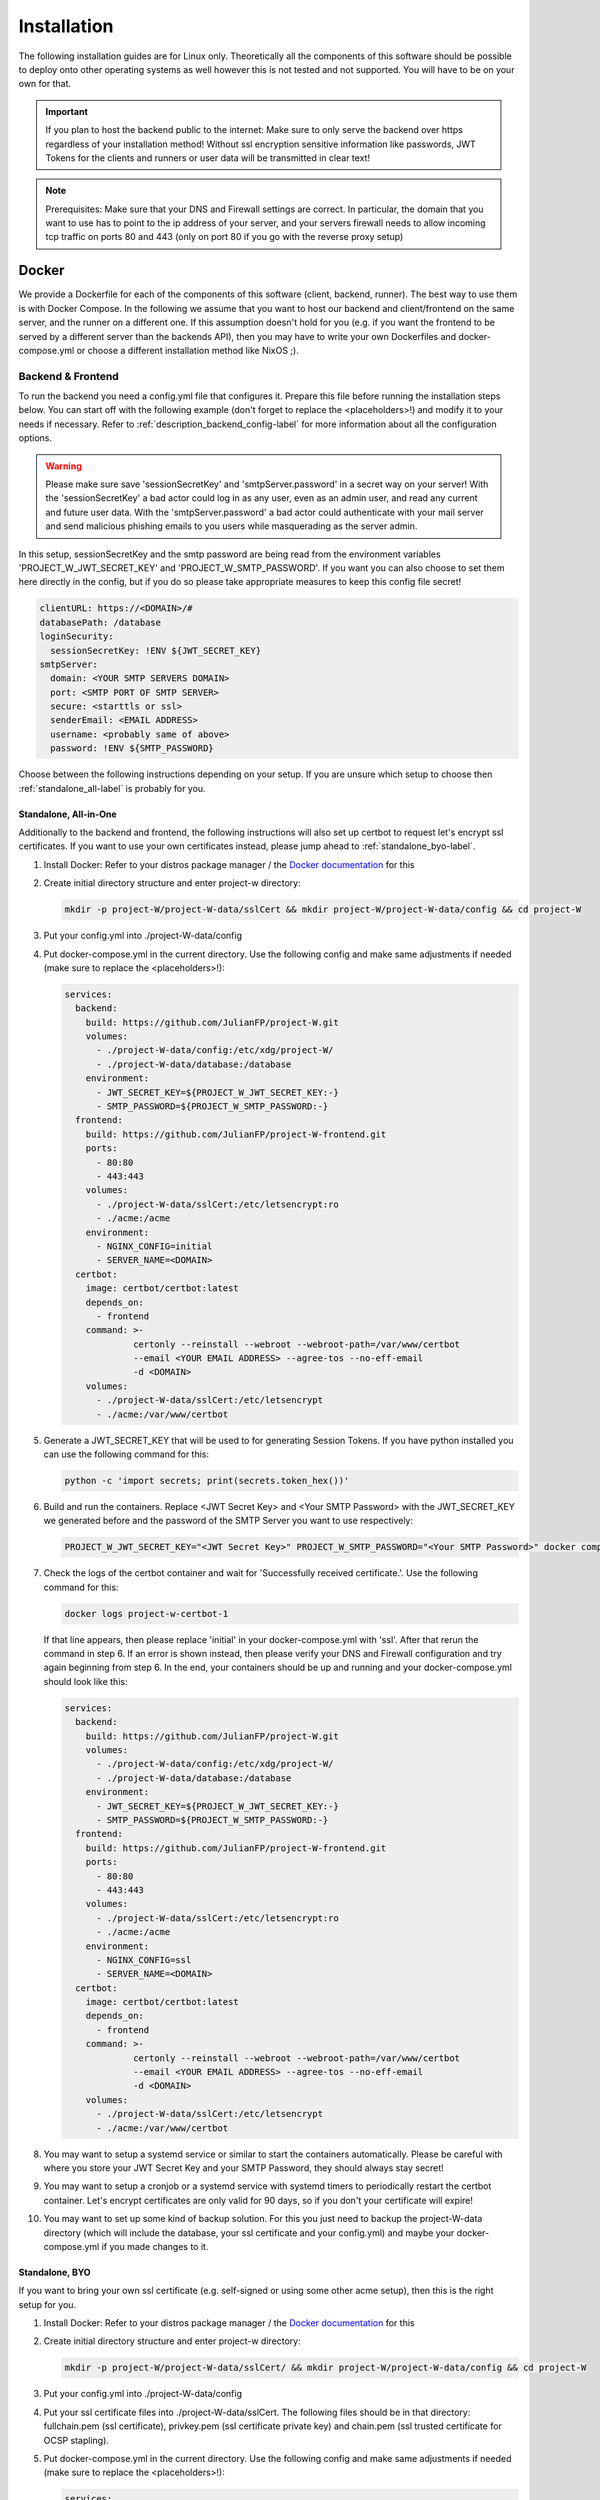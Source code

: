 Installation
============

The following installation guides are for Linux only. Theoretically all the components of this software should be possible to deploy onto other operating systems as well however this is not tested and not supported. You will have to be on your own for that.

.. important::
   If you plan to host the backend public to the internet: Make sure to only serve the backend over https regardless of your installation method! Without ssl encryption sensitive information like passwords, JWT Tokens for the clients and runners or user data will be transmitted in clear text!

.. note::
   Prerequisites: Make sure that your DNS and Firewall settings are correct. In particular, the domain that you want to use has to point to the ip address of your server, and your servers firewall needs to allow incoming tcp traffic on ports 80 and 443 (only on port 80 if you go with the reverse proxy setup)

Docker
------

We provide a Dockerfile for each of the components of this software (client, backend, runner). The best way to use them is with Docker Compose. In the following we assume that you want to host our backend and client/frontend on the same server, and the runner on a different one. If this assumption doesn't hold for you (e.g. if you want the frontend to be served by a different server than the backends API), then you may have to write your own Dockerfiles and docker-compose.yml or choose a different installation method like NixOS ;). 

.. _docker_backend_frontend-label:

Backend & Frontend
``````````````````

To run the backend you need a config.yml file that configures it. Prepare this file before running the installation steps below. You can start off with the following example (don't forget to replace the <placeholders>!) and modify it to your needs if necessary. Refer to :ref:`description_backend_config-label` for more information about all the configuration options.

.. warning::
   Please make sure save 'sessionSecretKey' and 'smtpServer.password' in a secret way on your server! With the 'sessionSecretKey' a bad actor could log in as any user, even as an admin user, and read any current and future user data. With the 'smtpServer.password' a bad actor could authenticate with your mail server and send malicious phishing emails to you users while masquerading as the server admin.

In this setup, sessionSecretKey and the smtp password are being read from the environment variables 'PROJECT_W_JWT_SECRET_KEY' and 'PROJECT_W_SMTP_PASSWORD'. If you want you can also choose to set them here directly in the config, but if you do so please take appropriate measures to keep this config file secret! 

.. code-block:: yaml

   clientURL: https://<DOMAIN>/#
   databasePath: /database
   loginSecurity:
     sessionSecretKey: !ENV ${JWT_SECRET_KEY}
   smtpServer:
     domain: <YOUR SMTP SERVERS DOMAIN>
     port: <SMTP PORT OF SMTP SERVER>
     secure: <starttls or ssl>
     senderEmail: <EMAIL ADDRESS>
     username: <probably same of above>
     password: !ENV ${SMTP_PASSWORD}

Choose between the following instructions depending on your setup. If you are unsure which setup to choose then :ref:`standalone_all-label` is probably for you.

.. _standalone_all-label:

Standalone, All-in-One
''''''''''''''''''''''

Additionally to the backend and frontend, the following instructions will also set up certbot to request let's encrypt ssl certificates. If you want to use your own certificates instead, please jump ahead to :ref:`standalone_byo-label`.

1. Install Docker: Refer to your distros package manager / the `Docker documentation <https://docs.docker.com/engine/install/>`_ for this
2. Create initial directory structure and enter project-w directory:

   .. code-block:: console

      mkdir -p project-W/project-W-data/sslCert && mkdir project-W/project-W-data/config && cd project-W

3. Put your config.yml into ./project-W-data/config
4. Put docker-compose.yml in the current directory. Use the following config and make same adjustments if needed (make sure to replace the <placeholders>!):

   .. code-block:: yaml

      services:
        backend:
          build: https://github.com/JulianFP/project-W.git
          volumes:
            - ./project-W-data/config:/etc/xdg/project-W/
            - ./project-W-data/database:/database
          environment:
            - JWT_SECRET_KEY=${PROJECT_W_JWT_SECRET_KEY:-}
            - SMTP_PASSWORD=${PROJECT_W_SMTP_PASSWORD:-}
        frontend:
          build: https://github.com/JulianFP/project-W-frontend.git
          ports:
            - 80:80
            - 443:443
          volumes:
            - ./project-W-data/sslCert:/etc/letsencrypt:ro
            - ./acme:/acme
          environment:
            - NGINX_CONFIG=initial
            - SERVER_NAME=<DOMAIN>
        certbot:
          image: certbot/certbot:latest
          depends_on:
            - frontend
          command: >-
                   certonly --reinstall --webroot --webroot-path=/var/www/certbot
                   --email <YOUR EMAIL ADDRESS> --agree-tos --no-eff-email
                   -d <DOMAIN>
          volumes:
            - ./project-W-data/sslCert:/etc/letsencrypt
            - ./acme:/var/www/certbot

5. Generate a JWT_SECRET_KEY that will be used to for generating Session Tokens. If you have python installed you can use the following command for this:

   .. code-block:: console

      python -c 'import secrets; print(secrets.token_hex())'

6. Build and run the containers. Replace <JWT Secret Key> and <Your SMTP Password> with the JWT_SECRET_KEY we generated before and the password of the SMTP Server you want to use respectively:

   .. code-block:: console

      PROJECT_W_JWT_SECRET_KEY="<JWT Secret Key>" PROJECT_W_SMTP_PASSWORD="<Your SMTP Password>" docker compose up -d

7. Check the logs of the certbot container and wait for 'Successfully received certificate.'. Use the following command for this:

   .. code-block:: console

      docker logs project-w-certbot-1

   If that line appears, then please replace 'initial' in your docker-compose.yml with 'ssl'. After that rerun the command in step 6. If an error is shown instead, then please verify your DNS and Firewall configuration and try again beginning from step 6. In the end, your containers should be up and running and your docker-compose.yml should look like this:

   .. code-block:: yaml

      services:
        backend:
          build: https://github.com/JulianFP/project-W.git
          volumes:
            - ./project-W-data/config:/etc/xdg/project-W/
            - ./project-W-data/database:/database
          environment:
            - JWT_SECRET_KEY=${PROJECT_W_JWT_SECRET_KEY:-}
            - SMTP_PASSWORD=${PROJECT_W_SMTP_PASSWORD:-}
        frontend:
          build: https://github.com/JulianFP/project-W-frontend.git
          ports:
            - 80:80
            - 443:443
          volumes:
            - ./project-W-data/sslCert:/etc/letsencrypt:ro
            - ./acme:/acme
          environment:
            - NGINX_CONFIG=ssl
            - SERVER_NAME=<DOMAIN>
        certbot:
          image: certbot/certbot:latest
          depends_on:
            - frontend
          command: >-
                   certonly --reinstall --webroot --webroot-path=/var/www/certbot
                   --email <YOUR EMAIL ADDRESS> --agree-tos --no-eff-email
                   -d <DOMAIN>
          volumes:
            - ./project-W-data/sslCert:/etc/letsencrypt
            - ./acme:/var/www/certbot

8. You may want to setup a systemd service or similar to start the containers automatically. Please be careful with where you store your JWT Secret Key and your SMTP Password, they should always stay secret!
9. You may want to setup a cronjob or a systemd service with systemd timers to periodically restart the certbot container. Let's encrypt certificates are only valid for 90 days, so if you don't your certificate will expire!
10. You may want to set up some kind of backup solution. For this you just need to backup the project-W-data directory (which will include the database, your ssl certificate and your config.yml) and maybe your docker-compose.yml if you made changes to it.

.. _standalone_byo-label:

Standalone, BYO
'''''''''''''''

If you want to bring your own ssl certificate (e.g. self-signed or using some other acme setup), then this is the right setup for you.

1. Install Docker: Refer to your distros package manager / the `Docker documentation <https://docs.docker.com/engine/install/>`_ for this
2. Create initial directory structure and enter project-w directory:

   .. code-block:: console

      mkdir -p project-W/project-W-data/sslCert/ && mkdir project-W/project-W-data/config && cd project-W

3. Put your config.yml into ./project-W-data/config
4. Put your ssl certificate files into ./project-W-data/sslCert. The following files should be in that directory: fullchain.pem (ssl certificate), privkey.pem (ssl certificate private key) and chain.pem (ssl trusted certificate for OCSP stapling). 
5. Put docker-compose.yml in the current directory. Use the following config and make same adjustments if needed (make sure to replace the <placeholders>!):

   .. code-block:: yaml

      services:
        backend:
          build: https://github.com/JulianFP/project-W.git
          volumes:
            - ./project-W-data/config:/etc/xdg/project-W/
            - ./project-W-data/database:/database
          environment:
            - JWT_SECRET_KEY=${PROJECT_W_JWT_SECRET_KEY:-}
            - SMTP_PASSWORD=${PROJECT_W_SMTP_PASSWORD:-}
        frontend:
          build: https://github.com/JulianFP/project-W-frontend.git
          ports:
            - 80:80
            - 443:443
          volumes:
            - ./project-W-data/sslCert:/etc/letsencrypt/live/<DOMAIN>:ro
            - ./acme:/acme
          environment:
            - NGINX_CONFIG=ssl
            - SERVER_NAME=<DOMAIN>

6. Generate a JWT_SECRET_KEY that will be used to for generating Session Tokens. If you have python installed you can use the following command for this:

   .. code-block:: console

      python -c 'import secrets; print(secrets.token_hex())'

7. Build and run the containers. Replace <JWT Secret Key> and <Your SMTP Password> with the JWT_SECRET_KEY we generated before and the password of the SMTP Server you want to use respectively:

   .. code-block:: console

      PROJECT_W_JWT_SECRET_KEY="<JWT Secret Key>" PROJECT_W_SMTP_PASSWORD="<Your SMTP Password>" docker compose up -d

8. You may want to setup a systemd service or similar to start the containers automatically. Please be careful with where you store your JWT Secret Key and your SMTP Password, they should always stay secret!
9. You may want to set up some kind of backup solution. For this you just need to backup the project-W-data directory (which will include the database, your ssl certificate and your config.yml) and maybe your docker-compose.yml if you made changes to it.

With Reverse Proxy
''''''''''''''''''

Follow this guide if you want to run this behind a Reverse Proxy which takes care of SSL. Please really only use this if this is the case since with this setup the webserver of the container will be set up with HTTP only. With a proper Reverse Proxy setup this means that the traffic would stay unencrypted between Project-W backend/frontend server and Reverse Proxy, but then would be encrypted before sending it to the internet. If you were to run the following setup without a Reverse Proxy then all the communication between client and backend as well as possibly backend and runners would be send unencrypted through the internet including passwords, session tokens and user data!

1. Install Docker: Refer to your distros package manager / the `Docker documentation <https://docs.docker.com/engine/install/>`_ for this
2. Create initial directory structure and enter project-w directory:

   .. code-block:: console

      mkdir -p project-W/project-W-data/config && cd project-W

3. Put your config.yml into ./project-W-data/config
4. Put docker-compose.yml in the current directory. Use the following config and make same adjustments if needed (make sure to replace the <placeholders>!):

   .. code-block:: yaml

      services:
        backend:
          build: https://github.com/JulianFP/project-W.git
          volumes:
            - ./project-W-data/config:/etc/xdg/project-W/
            - ./project-W-data/database:/database
          environment:
            - JWT_SECRET_KEY=${PROJECT_W_JWT_SECRET_KEY:-}
            - SMTP_PASSWORD=${PROJECT_W_SMTP_PASSWORD:-}
        frontend:
          build: https://github.com/JulianFP/project-W-frontend.git
          ports:
            - 80:80
          environment:
            - NGINX_CONFIG=reverseProxy
            - SERVER_NAME=<DOMAIN>

5. Generate a JWT_SECRET_KEY that will be used to for generating Session Tokens. If you have python installed you can use the following command for this:

   .. code-block:: console

      python -c 'import secrets; print(secrets.token_hex())'

6. Build and run the containers. Replace <JWT Secret Key> and <Your SMTP Password> with the JWT_SECRET_KEY we generated before and the password of the SMTP Server you want to use respectively:

   .. code-block:: console

      PROJECT_W_JWT_SECRET_KEY="<JWT Secret Key>" PROJECT_W_SMTP_PASSWORD="<Your SMTP Password>" docker compose up -d

7. You may want to setup a systemd service or similar to start the containers automatically. Please be careful with where you store your JWT Secret Key and your SMTP Password, they should always stay secret!
8. You may want to set up some kind of backup solution. For this you just need to backup the project-W-data directory (which will include the database, your ssl certificate and your config.yml) and maybe your docker-compose.yml if you made changes to it.

Runner
``````

TODO

NixOS
-----

We provide NixOS flakes for the backend, frontend and runner. Each of them include a NixOS module to setup the service, a nix-shell for development purposes as well as a package and overlay for running the service manually if desired. We will focus on the NixOS module here.

Backend
```````

First you need to import our flake into your flake containing the NixOS config of your machine. For this add the following to your 'inputs' section of your flake.nix:

    .. code-block:: Nix 

        inputs = {
          ...
          project-W = {
            url = "github:JulianFP/project-W";
            inputs.nixpkgs.follows = "nixpkgs";
          };
        };

Next you need to pass your inputs as an argument to your outputs, where you then can import the module:

    .. code-block:: Nix 

        nixosConfiguration.<your machines hostname> = nixpkgs.lib.nixosSystem {
          ...
          modules = [
            inputs.project-W.nixosModules.default
            ...
          ];
        };

Now you can start using the module. For a full list and description of options go to Nix/module.nix in the project-W repository. Also the `settings` attribute set is basically just a copy of the options of the config file (however with different default values), so you can also refer to :ref:`description_backend_config-label` for this part. However the following config should get you started as well:

.. warning:: 
    The options 'settings.loginSecurity.sessionSecretKey' and 'settings.smtpServer.password' are available, but they are not very secure since it's contents will be public in the nix store! We strongly recommend to use the envFile option to add the secrets to your config. If you want your secrets to be part of your NixOS config, then please use sops-nix or agenix for that. 

.. code-block:: Nix 

   services.project-W-backend = {
     enable = true;
     hostName = "<DOMAIN>";
     settings = {
       clientURL = "https://<DOMAIN where frontend is hosted>/#";
       smtpServer = {
         domain = "<smtp servers domain>";
         port = <port of smtp server>;
         secure = "<ssl or starttls>";
         senderEmail = "<email registered at smtp server>";
         username = config.services.project-W-backend.senderEmail; #probably, if not the same then set something different here
       };
     };
     envFile = "<path to env file>";
   };
   services.nginx.virtualHosts.${config.services.project-W-backend.hostName} = {
     forceSSL = true;
     http2 = true;
     enableACME= true;
   };
   security.acme = {
     acceptTerms = true;
     certs = {
       ${config.services.project-W-backend.hostName}.email = "<your email address for let's encrypt>";
     };
   };

This setup already enables https and automatic ssl certificate renewal over let's encrypt for you. If you want to run this behind a reverse proxy, then just leave the nginx and acme part away.

The envFile should contain the following. Please make sure to keep this secret!!!:

.. code-block:: console

   JWT_SECRET_KEY=<your jwt secret key>
   SMTP_PASSWORD=<password of user at your smtp server>

The JWT_SECRET_KEY can be generated with the following command:

.. code-block:: console

   nix run nixpkgs#python3 -- -c 'import secrets; print(secrets.token_hex())'

Rebuild your NixOS config and you are done! The backend now running under the systemd service 'project-W-backend.service' and is being served by nginx (in case you need to check the logs).

If you want to do backups, you just need to backup the directory that is set with 'settings.databasePath' (per default: /var/lib/project-W-backend/database) as well as the directory where acme stores the ssl certificates (per default: /var/lib/acme/<DOMAIN>). Of course you also need to backup your NixOS config, but you probably have that in a git repo anyway ;)

Frontend
````````

First you need to import our flake into your flake containing the NixOS config of your machine. For this add the following to your 'inputs' section of your flake.nix:

.. code-block:: Nix 

   inputs = {
     ...
     project-W-frontend = {
       url = "github:JulianFP/project-W-frontend";
       inputs.nixpkgs.follows = "nixpkgs";
     };
   };

Next you need to pass your inputs as an argument to your outputs, where you then can import the module:

.. code-block:: Nix 

   nixosConfiguration.<your machines hostname> = nixpkgs.lib.nixosSystem {
     ...
     modules = [
       inputs.project-W-frontend.nixosModules.default
       ...
     ];
   };

Now you can start using the module. For a full list and description of options go to Nix/module.nix in the project-W-frontend repository. However the following config should get you started as well:

.. code-block:: Nix 

   services.project-W-frontend = {
     enable = true;
     hostName = "<DOMAIN>";
     backendBaseURL = "https://<Backends DOMAIN>"; #leave to default if both domains are the same
   };
   services.nginx.virtualHosts.${config.services.project-W-frontend.hostName} = {
     forceSSL = true;
     http2 = true;
     enableACME= true;
   };
   security.acme = {
     acceptTerms = true;
     certs = {
       ${config.services.project-W-frontend.hostName}.email = "<your email address for let's encrypt>";
     };
   };

This setup already enables https and automatic ssl certificate renewal over let's encrypt for you. If you want to run this behind a reverse proxy, then just leave the nginx and acme part away.

Rebuild your NixOS config and you are done! The frontend is now being served by nginx (in case you need to check the logs).

Runner
``````

TODO

.. _manual_installation-label:

Manual installation
-------------------

You can also run Project-W barebones. This can be a bit more difficult and the following steps will not be as detailed as the ones with Docker or NixOS. You will have to do stuff like configuring python virtual environments, setting up webservers or compiling the frontend yourself.

Backend
```````

1. Install Python (3.8 - 3.11 are tested to work) and pip
2. Clone this repository and enter it:

   .. code-block:: console

      git clone https://github.com/JulianFP/project-W.git & cd project-W

3. Install the package with pip:

   .. code-block:: console

      python -m pip install .

4. To run the backend server in production you need a webserver with WSGI support, for example gunicorn. Install gunicorn with pip:

   .. code-block:: console

      python -m pip install gunicorn

5. Run the backend server with gunicorn:

   .. code-block:: console

      gunicorn --bind <DOMAIN>:443 --certfile=<Path to ssl cert> --keyfile=<path to ssl key> project_W:create_app()

Frontend
````````

The frontend is written in Svelte and needs to be compiled into native Javascript. To do this you will need some build dependencies, however you can remove them after step 4. If you want you can even build it on a different machine and then just move the dist directory to the server between step 4 and 5.

1. Install nodejs
2. Clone the frontend repository and enter it:

   .. code-block:: console

      git clone https://github.com/JulianFP/project-W-frontend.git & cd project-W-frontend

3. Install pnpm: 

   .. code-block:: console

      npm install -g pnpm

4. Install all build dependencies:

   .. code-block:: console

      pnpm install

4. Build the frontend (replace <BACKEND URL> with the url to the backend api. Leave empty if the frontend and backend are hosted on the same origin):

   .. code-block:: console

      VITE_BACKEND_BASE_URL="<BACKEND URL>" pnpm build

5. You can find the result in the ./dist directory. Setup a webserver (like nginx) to serve all contents of this directory. Optionally you can also setup nginx in a way such that it forwards requests to /api/* routes to the gunicorn webserver (which then should run on a different port without ssl). This way both backend and frontend would run on the same server and origin. Make sure to enable https!

Runner
``````

1. Install Python (3.9 or newer), pip, and ffmpeg.
2. Clone this repository and enter it:

   .. code-block:: bash

      git clone https://github.com/JulianFP/project-W-runner.git & cd project-W-runner

3. Install the package with pip:

   .. code-block:: bash

      python -m pip install .

5. Start up the runner:

   .. code-block:: bash

      python -m project_W_runner
